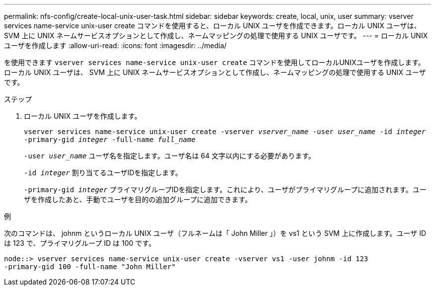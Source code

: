 ---
permalink: nfs-config/create-local-unix-user-task.html 
sidebar: sidebar 
keywords: create, local, unix, user 
summary: vserver services name-service unix-user create コマンドを使用すると、ローカル UNIX ユーザを作成できます。ローカル UNIX ユーザは、 SVM 上に UNIX ネームサービスオプションとして作成し、ネームマッピングの処理で使用する UNIX ユーザです。 
---
= ローカル UNIX ユーザを作成します
:allow-uri-read: 
:icons: font
:imagesdir: ../media/


[role="lead"]
を使用できます `vserver services name-service unix-user create` コマンドを使用してローカルUNIXユーザを作成します。ローカル UNIX ユーザは、 SVM 上に UNIX ネームサービスオプションとして作成し、ネームマッピングの処理で使用する UNIX ユーザです。

.ステップ
. ローカル UNIX ユーザを作成します。
+
`vserver services name-service unix-user create -vserver _vserver_name_ -user _user_name_ -id _integer_ -primary-gid _integer_ -full-name _full_name_`

+
`-user _user_name_` ユーザ名を指定します。ユーザ名は 64 文字以内にする必要があります。

+
`-id _integer_` 割り当てるユーザIDを指定します。

+
`-primary-gid _integer_` プライマリグループIDを指定します。これにより、ユーザがプライマリグループに追加されます。ユーザを作成したあと、手動でユーザを目的の追加グループに追加できます。



.例
次のコマンドは、 johnm というローカル UNIX ユーザ（フルネームは「 John Miller 」）を vs1 という SVM 上に作成します。ユーザ ID は 123 で、プライマリグループ ID は 100 です。

[listing]
----
node::> vserver services name-service unix-user create -vserver vs1 -user johnm -id 123
-primary-gid 100 -full-name "John Miller"
----
